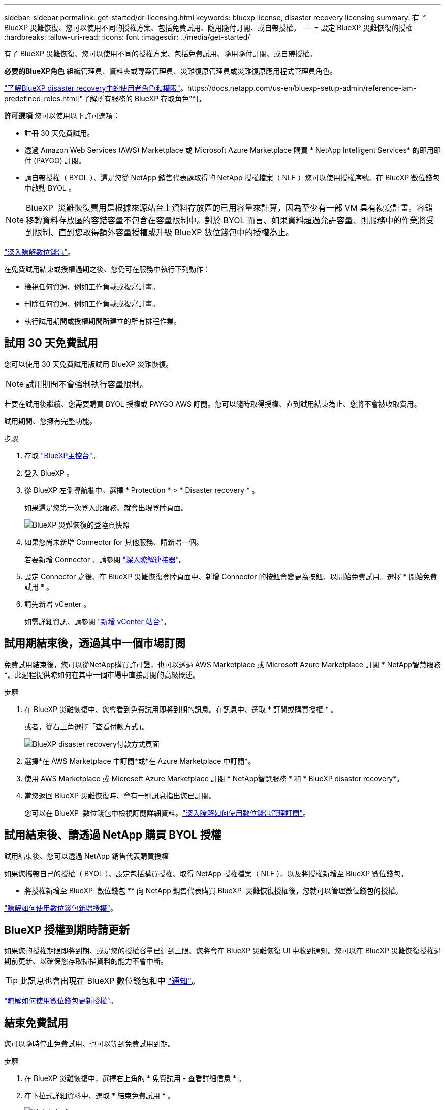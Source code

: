 ---
sidebar: sidebar 
permalink: get-started/dr-licensing.html 
keywords: bluexp license, disaster recovery licensing 
summary: 有了 BlueXP 災難恢復、您可以使用不同的授權方案、包括免費試用、隨用隨付訂閱、或自帶授權。 
---
= 設定 BlueXP 災難恢復的授權
:hardbreaks:
:allow-uri-read: 
:icons: font
:imagesdir: ../media/get-started/


[role="lead"]
有了 BlueXP 災難恢復、您可以使用不同的授權方案、包括免費試用、隨用隨付訂閱、或自帶授權。

*必要的BlueXP角色* 組織管理員、資料夾或專案管理員、災難復原管理員或災難復原應用程式管理員角色。

link:../reference/dr-reference-roles.html["了解BlueXP disaster recovery中的使用者角色和權限"]。https://docs.netapp.com/us-en/bluexp-setup-admin/reference-iam-predefined-roles.html["了解所有服務的 BlueXP 存取角色"^]。

*許可選項* 您可以使用以下許可選項：

* 註冊 30 天免費試用。
* 透過 Amazon Web Services (AWS) Marketplace 或 Microsoft Azure Marketplace 購買 * NetApp Intelligent Services* 的即用即付 (PAYGO) 訂閱。
* 請自帶授權（ BYOL ）、這是您從 NetApp 銷售代表處取得的 NetApp 授權檔案（ NLF ）您可以使用授權序號、在 BlueXP 數位錢包中啟動 BYOL 。



NOTE: BlueXP  災難恢復費用是根據來源站台上資料存放區的已用容量來計算，因為至少有一部 VM 具有複寫計畫。容錯移轉資料存放區的容錯容量不包含在容量限制中。對於 BYOL 而言、如果資料超過允許容量、則服務中的作業將受到限制、直到您取得額外容量授權或升級 BlueXP 數位錢包中的授權為止。

link:https://docs.netapp.com/us-en/bluexp-digital-wallet/concept-digital-wallet.html["深入瞭解數位錢包"^]。

在免費試用結束或授權過期之後、您仍可在服務中執行下列動作：

* 檢視任何資源、例如工作負載或複寫計畫。
* 刪除任何資源、例如工作負載或複寫計畫。
* 執行試用期間或授權期間所建立的所有排程作業。




== 試用 30 天免費試用

您可以使用 30 天免費試用版試用 BlueXP 災難恢復。


NOTE: 試用期間不會強制執行容量限制。

若要在試用後繼續、您需要購買 BYOL 授權或 PAYGO AWS 訂閱。您可以隨時取得授權、直到試用結束為止、您將不會被收取費用。

試用期間、您擁有完整功能。

.步驟
. 存取 https://console.bluexp.netapp.com/["BlueXP主控台"^]。
. 登入 BlueXP 。
. 從 BlueXP 左側導航欄中，選擇 * Protection * > * Disaster recovery * 。
+
如果這是您第一次登入此服務、就會出現登陸頁面。

+
image:draas-landing2.png["BlueXP 災難恢復的登陸頁快照"]

. 如果您尚未新增 Connector for 其他服務、請新增一個。
+
若要新增 Connector 、請參閱 https://docs.netapp.com/us-en/bluexp-setup-admin/concept-connectors.html["深入瞭解連接器"^]。

. 設定 Connector 之後、在 BlueXP 災難恢復登陸頁面中、新增 Connector 的按鈕會變更為按鈕、以開始免費試用。選擇 * 開始免費試用 * 。
. 請先新增 vCenter 。
+
如需詳細資訊、請參閱 link:../use/sites-add.html["新增 vCenter 站台"]。





== 試用期結束後，透過其中一個市場訂閱

免費試用結束後，您可以從NetApp購買許可證，也可以透過 AWS Marketplace 或 Microsoft Azure Marketplace 訂閱 * NetApp智慧服務*。此過程提供瞭如何在其中一個市場中直接訂閱的高級概述。

.步驟
. 在 BlueXP 災難恢復中、您會看到免費試用即將到期的訊息。在訊息中、選取 * 訂閱或購買授權 * 。
+
或者，從右上角選擇「查看付款方式」。

+
image:dr-licensing-payment-methods.png["BlueXP disaster recovery付款方式頁面"]

. 選擇*在 AWS Marketplace 中訂閱*或*在 Azure Marketplace 中訂閱*。
. 使用 AWS Marketplace 或 Microsoft Azure Marketplace 訂閱 * NetApp智慧服務 * 和 * BlueXP disaster recovery*。
. 當您返回 BlueXP 災難恢復時、會有一則訊息指出您已訂閱。
+
您可以在 BlueXP  數位錢包中檢視訂閱詳細資料。link:https://docs.netapp.com/us-en/bluexp-digital-wallet/task-homepage.html["深入瞭解如何使用數位錢包管理訂閱"^]。





== 試用結束後、請透過 NetApp 購買 BYOL 授權

試用結束後、您可以透過 NetApp 銷售代表購買授權

如果您攜帶自己的授權（ BYOL ）、設定包括購買授權、取得 NetApp 授權檔案（ NLF ）、以及將授權新增至 BlueXP 數位錢包。

* 將授權新增至 BlueXP  數位錢包 ** 向 NetApp 銷售代表購買 BlueXP  災難恢復授權後，您就可以管理數位錢包的授權。

https://docs.netapp.com/us-en/bluexp-digital-wallet/task-manage-data-services-licenses.html["瞭解如何使用數位錢包新增授權"^]。



== BlueXP 授權到期時請更新

如果您的授權期限即將到期、或是您的授權容量已達到上限、您將會在 BlueXP 災難恢復 UI 中收到通知。您可以在 BlueXP 災難恢復授權過期前更新、以確保您存取掃描資料的能力不會中斷。


TIP: 此訊息也會出現在 BlueXP 數位錢包和中 https://docs.netapp.com/us-en/bluexp-setup-admin/task-monitor-cm-operations.html#monitoring-operations-status-using-the-notification-center["通知"]。

https://docs.netapp.com/us-en/bluexp-digital-wallet/task-manage-data-services-licenses.html["瞭解如何使用數位錢包更新授權"^]。



== 結束免費試用

您可以隨時停止免費試用、也可以等到免費試用到期。

.步驟
. 在 BlueXP 災難恢復中，選擇右上角的 * 免費試用 - 查看詳細信息 * 。
. 在下拉式詳細資料中、選取 * 結束免費試用 * 。
+
image:draas-trial-end3.png["結束免費試用頁面"]

. 如果您要刪除所有資料，請勾選 * 結束免費試用後立即刪除資料 * 。
+
這會刪除所有排程、複寫計畫、資源群組、 vCenter 和站台。稽核資料、作業記錄和工作記錄會保留到產品生命週期結束為止。

+

NOTE: 如果您結束免費試用，並未要求刪除資料，也未購買授權或訂閱，則 BlueXP  災難恢復會在免費試用結束 60 天後刪除所有資料。

. 在文字方塊中輸入「 End 試用」。
. 選取 * 結束 * 。

